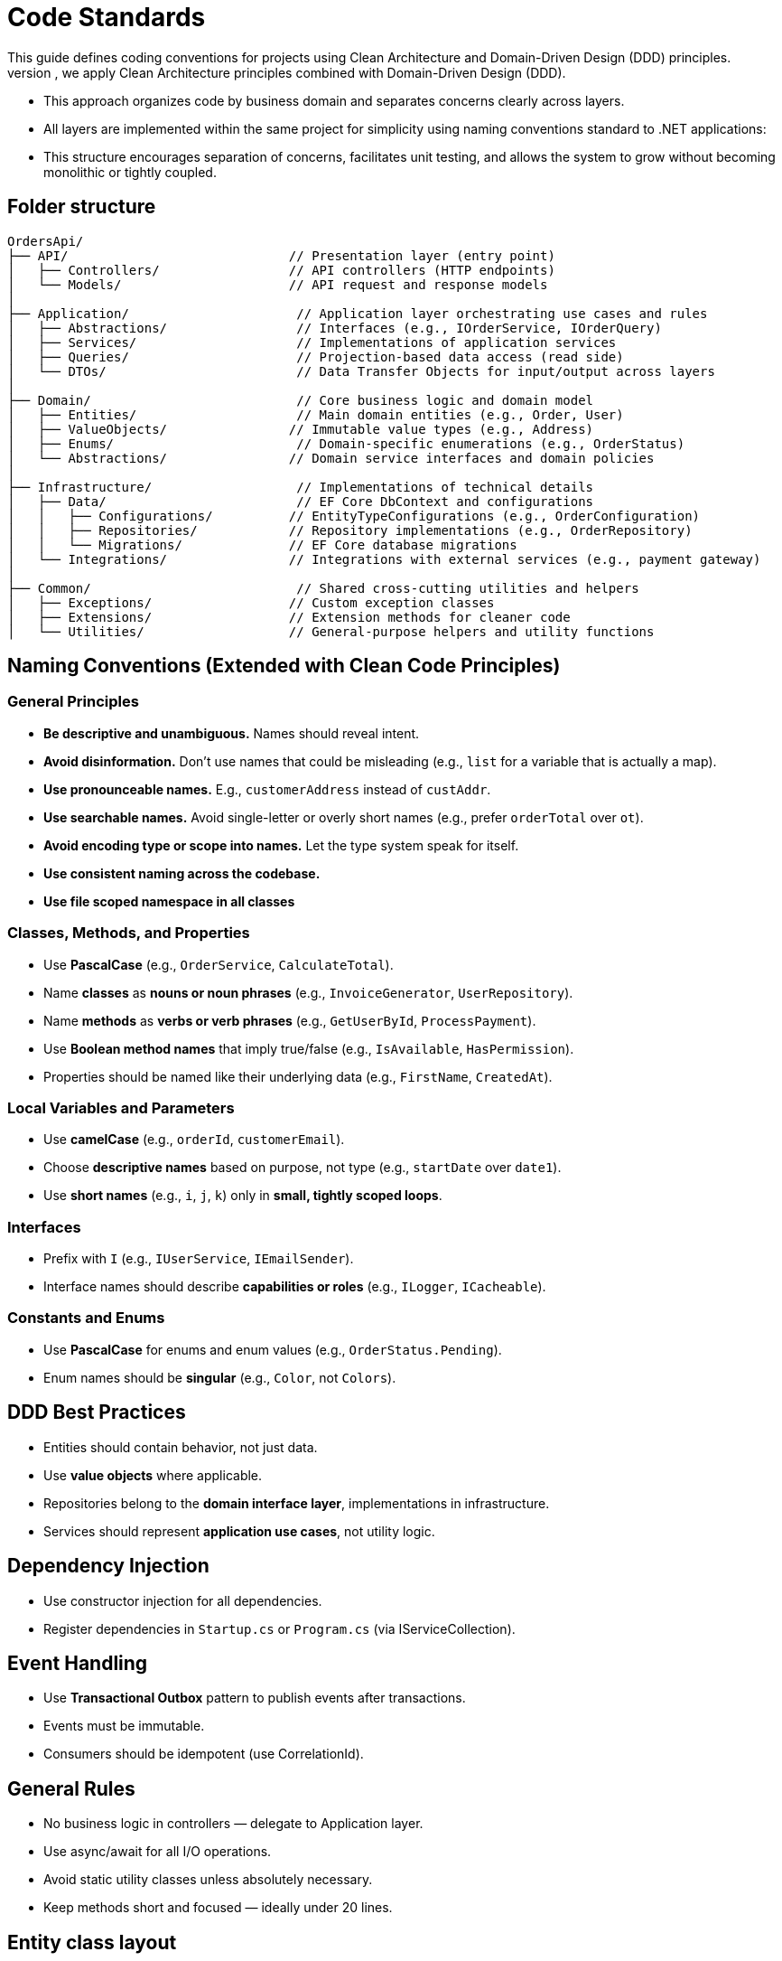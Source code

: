 
= Code Standards
This guide defines coding conventions for projects using Clean Architecture and Domain-Driven Design (DDD) principles.
- To ensure maintainability, testability, and scalability of the `OrdersApi` project, we apply Clean Architecture principles combined with Domain-Driven Design (DDD). 
- This approach organizes code by business domain and separates concerns clearly across layers.
- All layers are implemented within the same project for simplicity using naming conventions standard to .NET applications:
- This structure encourages separation of concerns, facilitates unit testing, and allows the system to grow without becoming monolithic or tightly coupled.

== Folder structure
[source]
----
OrdersApi/
├── API/                             // Presentation layer (entry point)
│   ├── Controllers/                 // API controllers (HTTP endpoints)
│   └── Models/                      // API request and response models
│
├── Application/                      // Application layer orchestrating use cases and rules
│   ├── Abstractions/                 // Interfaces (e.g., IOrderService, IOrderQuery)
│   ├── Services/                     // Implementations of application services
│   ├── Queries/                      // Projection-based data access (read side)
│   └── DTOs/                         // Data Transfer Objects for input/output across layers
│
├── Domain/                           // Core business logic and domain model
│   ├── Entities/                     // Main domain entities (e.g., Order, User)
│   ├── ValueObjects/                // Immutable value types (e.g., Address)
│   ├── Enums/                        // Domain-specific enumerations (e.g., OrderStatus)
│   └── Abstractions/                // Domain service interfaces and domain policies
│
├── Infrastructure/                   // Implementations of technical details
│   ├── Data/                         // EF Core DbContext and configurations
│   │   ├── Configurations/          // EntityTypeConfigurations (e.g., OrderConfiguration)
│   │   ├── Repositories/            // Repository implementations (e.g., OrderRepository)
│   │   └── Migrations/              // EF Core database migrations
│   └── Integrations/                // Integrations with external services (e.g., payment gateway)
│
├── Common/                           // Shared cross-cutting utilities and helpers
│   ├── Exceptions/                  // Custom exception classes
│   ├── Extensions/                  // Extension methods for cleaner code
│   └── Utilities/                   // General-purpose helpers and utility functions
----
 
== Naming Conventions (Extended with Clean Code Principles)

=== General Principles
- *Be descriptive and unambiguous.* Names should reveal intent.
- *Avoid disinformation.* Don’t use names that could be misleading (e.g., `list` for a variable that is actually a map).
- *Use pronounceable names.* E.g., `customerAddress` instead of `custAddr`.
- *Use searchable names.* Avoid single-letter or overly short names (e.g., prefer `orderTotal` over `ot`).
- *Avoid encoding type or scope into names.* Let the type system speak for itself.
- *Use consistent naming across the codebase.*
- *Use file scoped namespace in all classes*

=== Classes, Methods, and Properties
- Use *PascalCase* (e.g., `OrderService`, `CalculateTotal`).
- Name *classes* as *nouns or noun phrases* (e.g., `InvoiceGenerator`, `UserRepository`).
- Name *methods* as *verbs or verb phrases* (e.g., `GetUserById`, `ProcessPayment`).
- Use *Boolean method names* that imply true/false (e.g., `IsAvailable`, `HasPermission`).
- Properties should be named like their underlying data (e.g., `FirstName`, `CreatedAt`).

=== Local Variables and Parameters
- Use *camelCase* (e.g., `orderId`, `customerEmail`).
- Choose *descriptive names* based on purpose, not type (e.g., `startDate` over `date1`).
- Use *short names* (e.g., `i`, `j`, `k`) only in *small, tightly scoped loops*.

=== Interfaces
- Prefix with `I` (e.g., `IUserService`, `IEmailSender`).
- Interface names should describe *capabilities or roles* (e.g., `ILogger`, `ICacheable`).

=== Constants and Enums
- Use *PascalCase* for enums and enum values (e.g., `OrderStatus.Pending`).
- Enum names should be *singular* (e.g., `Color`, not `Colors`).


== DDD Best Practices

- Entities should contain behavior, not just data.
- Use **value objects** where applicable.
- Repositories belong to the **domain interface layer**, implementations in infrastructure.
- Services should represent **application use cases**, not utility logic.

== Dependency Injection

- Use constructor injection for all dependencies.
- Register dependencies in `Startup.cs` or `Program.cs` (via IServiceCollection).

== Event Handling

- Use **Transactional Outbox** pattern to publish events after transactions.
- Events must be immutable.
- Consumers should be idempotent (use CorrelationId).

== General Rules

- No business logic in controllers — delegate to Application layer.
- Use async/await for all I/O operations.
- Avoid static utility classes unless absolutely necessary.
- Keep methods short and focused — ideally under 20 lines.



== Entity class layout

Each class must follow this structure:

1. `using` statements
2. `namespace` file scope declaration
3. XML `<summary>` comment for the class
4. Class declaration
5. Fields and properties
6. Constructors
7. Methods (public first, then private)
8. Events or handlers (if applicable)

Example:

[source,csharp]
----
namespace OrdersApi.Domain.Entities;

public class Order
{
    private Order() { } // EF Core requires a parameterless constructor

    public Order(Guid id, Guid userId, string status, string products, decimal total)
    {
        if (id == Guid.Empty)
            throw new ArgumentException("Id cannot be empty.", nameof(id));
        if (userId == Guid.Empty)
            throw new ArgumentException("UserId cannot be empty.", nameof(userId));
        if (string.IsNullOrWhiteSpace(status))
            throw new ArgumentException("Status cannot be null or whitespace.", nameof(status));
        if (string.IsNullOrWhiteSpace(products))
            throw new ArgumentException("Products cannot be null or whitespace.", nameof(products));
        if (total < 0)
            throw new ArgumentOutOfRangeException(nameof(total), "Total cannot be negative.");

        Id = id;
        UserId = userId;
        Status = status;
        Products = products;
        Total = total;
    }

    public Guid Id { get; private set; }
    public Guid UserId { get; private set; }
    public string Status { get; private set; }
    public string Products { get; private set; }
    public decimal Total { get; private set; }

    public override bool Equals(object obj)
    {
        if (ReferenceEquals(this, obj))
            return true;
        if (obj is null || GetType() != obj.GetType())
            return false;

        var other = (Order)obj;
        return Id == other.Id;
    }

    public override int GetHashCode()
    {
        return Id.GetHashCode();
    }

    public static bool operator ==(Order left, Order right)
    {
        if (ReferenceEquals(left, right))
            return true;
        if (left is null || right is null)
            return false;
        return left.Id == right.Id;
    }

    public static bool operator !=(Order left, Order right)
    {
        return !(left == right);
    }

    // Add behavior here (DDD principle)
}
----